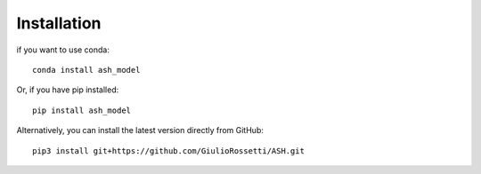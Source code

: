 Installation
============

if you want to use conda::

    conda install ash_model

Or, if you have pip installed::

    pip install ash_model

Alternatively, you can install the latest version directly from GitHub::

    pip3 install git+https://github.com/GiulioRossetti/ASH.git

